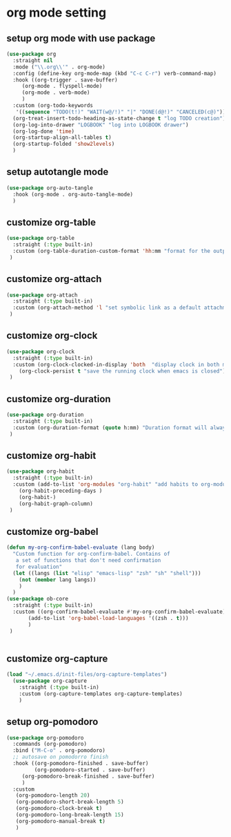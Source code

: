 #+auto_tangle: t

* org mode setting
** setup org mode with use package
#+begin_src emacs-lisp :tangle yes
  (use-package org
    :straight nil
    :mode ("\\.org\\'" . org-mode)
    :config (define-key org-mode-map (kbd "C-c C-r") verb-command-map)
    :hook ((org-trigger . save-buffer)
	   (org-mode . flyspell-mode)
	   (org-mode . verb-mode)
	   )
    :custom (org-todo-keywords
     '((sequence "TODO(t!)" "WAIT(w@/!)" "|" "DONE(d@!)" "CANCELED(c@)")))
    (org-treat-insert-todo-heading-as-state-change t "log TODO creation")
    (org-log-into-drawer "LOGBOOK" "log into LOGBOOK drawer")
    (org-log-done 'time)
    (org-startup-align-all-tables t)
    (org-startup-folded 'show2levels)
    )
#+end_src

** setup autotangle mode
#+begin_src emacs-lisp :tangle yes
  (use-package org-auto-tangle
    :hook (org-mode . org-auto-tangle-mode)
    )
#+end_src

** customize org-table
#+begin_src emacs-lisp :tangle yes
  (use-package org-table
    :straight (:type built-in)
    :custom (org-table-duration-custom-format 'hh:mm "format for the output of calc computations")
   )
#+end_src

** customize org-attach
#+begin_src emacs-lisp :tangle yes
  (use-package org-attach
    :straight (:type built-in)
    :custom (org-attach-method 'l "set symbolic link as a default attachment method")
   )
#+end_src

** customize org-clock
#+begin_src emacs-lisp :tangle yes
  (use-package org-clock
    :straight (:type built-in)
    :custom (org-clock-clocked-in-display 'both  "display clock in both mode-line and frame-title")
	  (org-clock-persist t "save the running clock when emacs is closed")
   )
#+end_src

** customize org-duration
#+begin_src emacs-lisp :tangle yes
  (use-package org-duration
    :straight (:type built-in)
    :custom (org-duration-format (quote h:mm) "Duration format will always be hours:minutes")
   )
#+end_src

** customize org-habit
#+begin_src emacs-lisp :tangle yes
  (use-package org-habit
    :straight (:type built-in)
    :custom (add-to-list 'org-modules "org-habit" "add habits to org-modules")
	  (org-habit-preceding-days )
	  (org-habit-)
	  (org-habit-graph-column)
   )
#+end_src

** customize org-babel
#+begin_src emacs-lisp :tangle yes
  (defun my-org-confirm-babel-evaluate (lang body)
    "Custom function for org-confirm-babel. Contains of
     a set of functions that don't need confirmation
     for evaluation"
    (let ((langs (list "elisp" "emacs-lisp" "zsh" "sh" "shell")))
      (not (member lang langs))      
      )
    )
  (use-package ob-core
    :straight (:type built-in)
    :custom ((org-confirm-babel-evaluate #'my-org-confirm-babel-evaluate)
	     (add-to-list 'org-babel-load-languages '((zsh . t)))
	     )
   )


#+end_src

** customize org-capture
#+begin_src emacs-lisp :tangle yes
(load "~/.emacs.d/init-files/org-capture-templates")
  (use-package org-capture
    :straight (:type built-in)
    :custom (org-capture-templates org-capture-templates)
    )
#+end_src   

#+RESULTS:

** setup org-pomodoro
#+begin_src emacs-lisp :tangle yes
(use-package org-pomodoro
  :commands (org-pomodoro)
  :bind ("M-C-o" . org-pomodoro)
  ;; autosave on pomodorro finish
  :hook ((org-pomodoro-finished . save-buffer)
         (org-pomodoro-started . save-buffer)
	 (org-pomodoro-break-finished . save-buffer)
	 )
  :custom
   (org-pomodoro-length 20)
   (org-pomodoro-short-break-length 5)
   (org-pomodoro-clock-break t)
   (org-pomodoro-long-break-length 15)
   (org-pomodoro-manual-break t)
   )
#+end_src   


